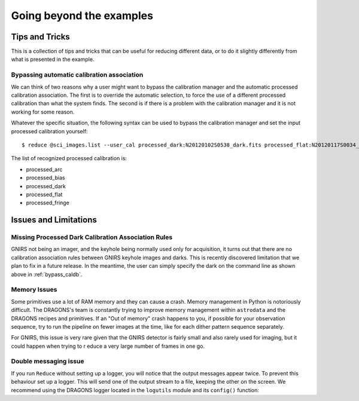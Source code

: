 .. 04_beyond.rst

.. _beyond:

*************************
Going beyond the examples
*************************

Tips and Tricks
===============
This is a collection of tips and tricks that can be useful for reducing
different data, or to do it slightly differently from what is presented
in the example.

.. _bypass_caldb:

Bypassing automatic calibration association
--------------------------------------------
We can think of two reasons why a user might want to bypass the calibration
manager and the automatic processed calibration association.  The first is
to override the automatic selection, to force the use of a different processed
calibration than what the system finds.  The second is if there is a problem
with the calibration manager and it is not working for some reason.

Whatever the specific situation, the following syntax can be used to bypass
the calibration manager and set the input processed calibration yourself::

     $ reduce @sci_images.list --user_cal processed_dark:N20120102S0538_dark.fits processed_flat:N20120117S0034_flat.fits

The list of recognized processed calibration is:

* processed_arc
* processed_bias
* processed_dark
* processed_flat
* processed_fringe



Issues and Limitations
======================

Missing Processed Dark Calibration Association Rules
----------------------------------------------------
GNIRS not being an imager, and the keyhole being normally used only for
acquisition, it turns out that there are no calibration association rules
between GNIRS keyhole images and darks.  This is recently discovered
limitation that we plan to fix in a future release.  In the meantime, the
user can simply specify the dark on the command line as shown above in
:ref:`bypass_caldb`.


Memory Issues
-------------
Some primitives use a lot of RAM memory and they can cause a
crash. Memory management in Python is notoriously difficult. The
DRAGONS's team is constantly trying to improve memory management
within ``astrodata`` and the DRAGONS recipes and primitives.  If
an "Out of memory" crash happens to you, if possible for your
observation sequence, try to run the pipeline on fewer images at the time,
like for each dither pattern sequence separately.

For GNIRS, this issue is very rare given that the GNIRS detector is fairly
small and also rarely used for imaging, but it could happen when trying to r
educe a very large number of frames in one go.

.. todo::  We need to show the user how to bring them all back
     together in a final stack at the end.  This means showing
     what custom recipe to use and how to invoke it.


.. _double_messaging:

Double messaging issue
----------------------
If you run ``Reduce`` without setting up a logger, you will notice that the
output messages appear twice.  To prevent this behaviour set up a logger.
This will send one of the output stream to a file, keeping the other on the
screen.  We recommend using the DRAGONS logger located in the
``logutils`` module and its ``config()`` function:


.. code-block:: python
    :linenos:

    from gempy.utils import logutils
    logutils.config(file_name='gnirs_tutorial.log')